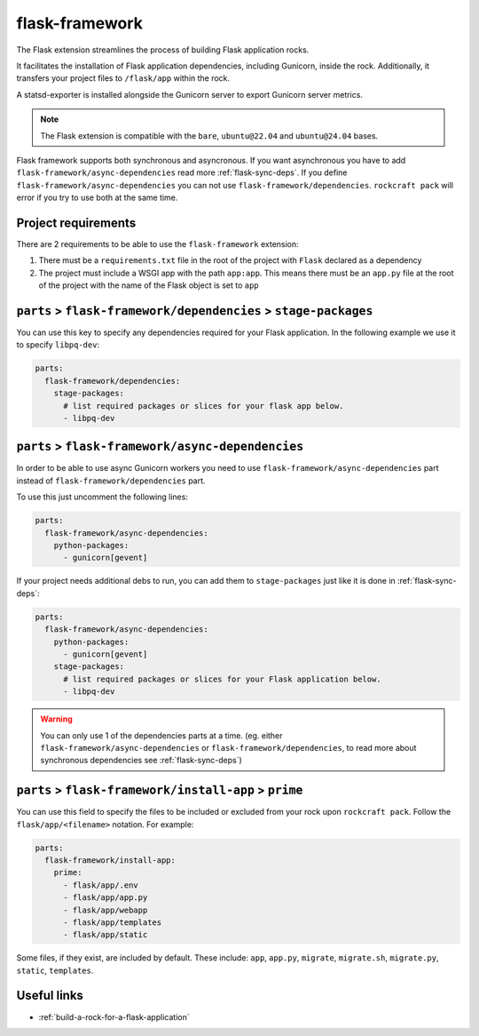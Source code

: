 .. _flask-framework-reference:

flask-framework
---------------

The Flask extension streamlines the process of building Flask application rocks.

It facilitates the installation of Flask application dependencies, including
Gunicorn, inside the rock. Additionally, it transfers your project files to
``/flask/app`` within the rock.

A statsd-exporter is installed alongside the Gunicorn server to export Gunicorn
server metrics.

.. note::
    The Flask extension is compatible with the ``bare``, ``ubuntu@22.04``
    and ``ubuntu@24.04`` bases.

Flask framework supports both synchronous and asyncronous. If you want
asynchronous you have to add ``flask-framework/async-dependencies``
read more :ref:`flask-sync-deps`. If you define
``flask-framework/async-dependencies`` you can not use
``flask-framework/dependencies``. ``rockcraft pack`` will error if you try to
use both at the same time.

Project requirements
====================

There are 2 requirements to be able to use the ``flask-framework`` extension:

1. There must be a ``requirements.txt`` file in the root of the project with
   ``Flask`` declared as a dependency
2. The project must include a WSGI app with the path ``app:app``. This means
   there must be an ``app.py`` file at the root of the project with the name
   of the Flask object is set to ``app``

.. _flask-sync-deps:

``parts`` > ``flask-framework/dependencies`` > ``stage-packages``
=================================================================

You can use this key to specify any dependencies required for your Flask
application. In the following example we use it to specify ``libpq-dev``:

.. code-block:: yaml

  parts:
    flask-framework/dependencies:
      stage-packages:
        # list required packages or slices for your flask app below.
        - libpq-dev

.. _flask-async-deps:

``parts`` > ``flask-framework/async-dependencies``
=================================================================

In order to be able to use async Gunicorn workers you need to use
``flask-framework/async-dependencies`` part instead of
``flask-framework/dependencies`` part.

To use this just uncomment the following lines:

.. code-block:: yaml

  parts:
    flask-framework/async-dependencies:
      python-packages:
        - gunicorn[gevent]

If your project needs additional debs to run, you can add them to
``stage-packages`` just like it is done in :ref:`flask-sync-deps`:

.. code-block:: yaml

  parts:
    flask-framework/async-dependencies:
      python-packages:
        - gunicorn[gevent]
      stage-packages:
        # list required packages or slices for your Flask application below.
        - libpq-dev

.. warning::
  You can only use 1 of the dependencies parts at a time.
  (eg. either ``flask-framework/async-dependencies`` or
  ``flask-framework/dependencies``, to read more about synchronous dependencies
  see :ref:`flask-sync-deps`)

``parts`` > ``flask-framework/install-app`` > ``prime``
=======================================================

You can use this field to specify the files to be included or excluded from
your rock upon ``rockcraft pack``. Follow the ``flask/app/<filename>``
notation. For example:

.. code-block:: yaml

  parts:
    flask-framework/install-app:
      prime:
        - flask/app/.env
        - flask/app/app.py
        - flask/app/webapp
        - flask/app/templates
        - flask/app/static

Some files, if they exist, are included by default. These include:
``app``, ``app.py``, ``migrate``, ``migrate.sh``, ``migrate.py``, ``static``,
``templates``.

Useful links
============

- :ref:`build-a-rock-for-a-flask-application`
